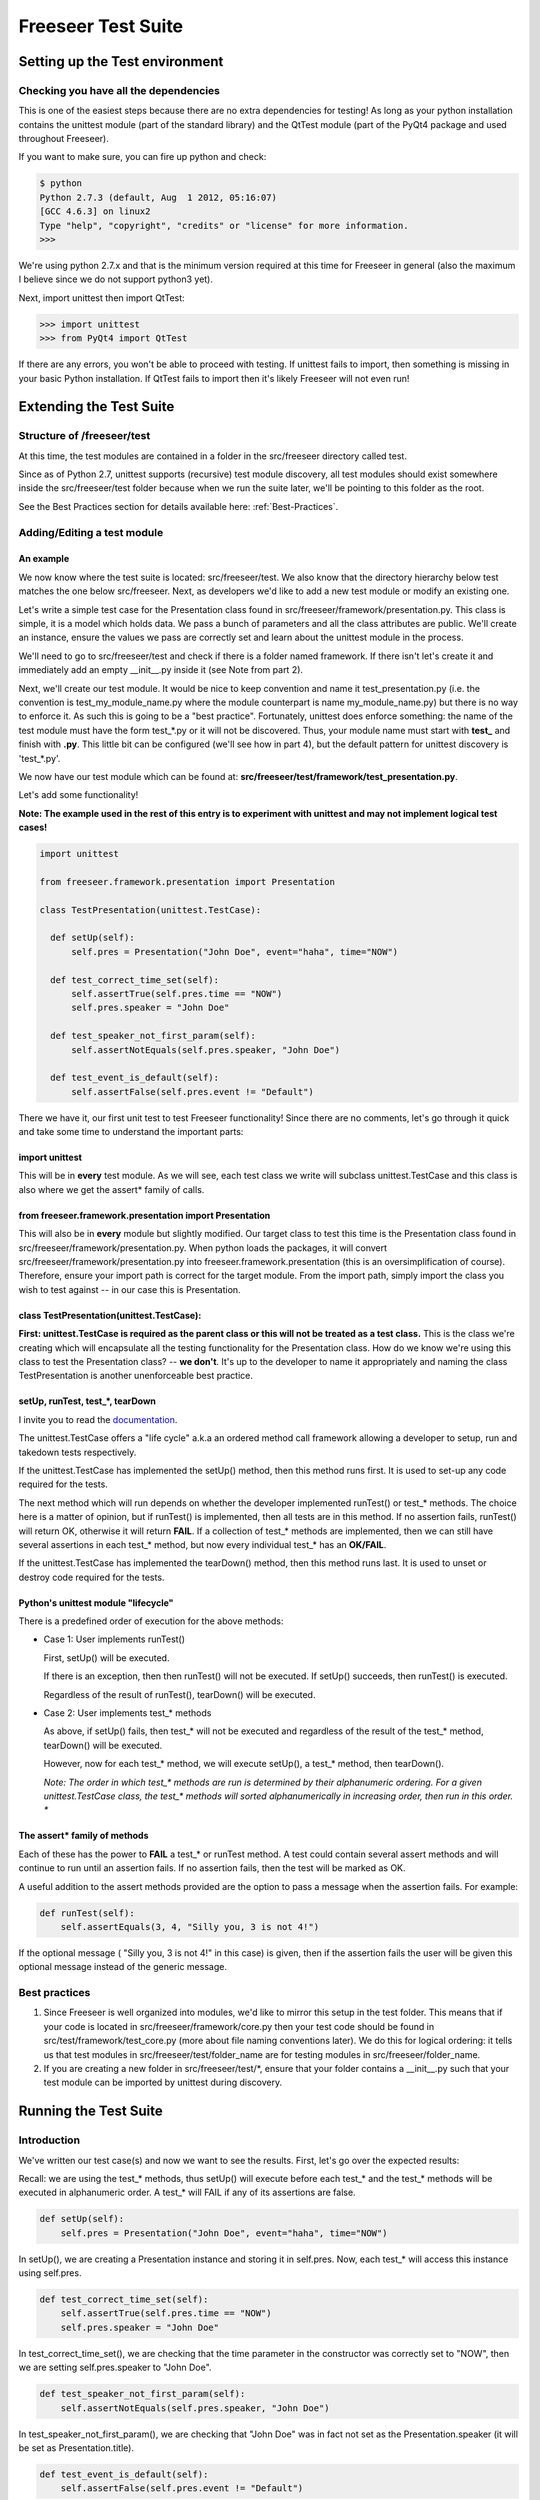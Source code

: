 Freeseer Test Suite
===================

.. rename all the next sub sections... they need to be more poignant

Setting up the Test environment
*******************************

Checking you have all the dependencies
--------------------------------------
  
This is one of the easiest steps because there are no extra dependencies for testing! As long as your python installation contains the unittest module (part of the standard library) and the QtTest module (part of the PyQt4 package and used throughout Freeseer).

If you want to make sure, you can fire up python and check:
  
.. code-block:: none
    
  $ python
  Python 2.7.3 (default, Aug  1 2012, 05:16:07)
  [GCC 4.6.3] on linux2
  Type "help", "copyright", "credits" or "license" for more information.
  >>>

We're using python 2.7.x and that is the minimum version required at this time for Freeseer in general (also the maximum I believe since we do not support python3 yet).

Next, import unittest then import QtTest:
  
>>> import unittest
>>> from PyQt4 import QtTest

If there are any errors, you won't be able to proceed with testing. If unittest fails to import, then something is missing in your basic Python installation. If QtTest fails to import then it's likely Freeseer will not even run!


Extending the Test Suite
************************

Structure of /freeseer/test
---------------------------
 
At this time, the test modules are contained in a folder in the src/freeseer directory called test. 

Since as of Python 2.7, unittest supports (recursive) test module discovery, all test modules should exist somewhere inside the src/freeseer/test folder because when we run the suite later, we'll be pointing to this folder as the root.

See the Best Practices section for details available here: :ref:`Best-Practices`.

Adding/Editing a test module
----------------------------

An example
^^^^^^^^^^

We now know where the test suite is located: src/freeseer/test. 
We also know that the directory hierarchy below test matches the one below src/freeseer. 
Next, as developers we'd like to add a new test module or modify an existing one.

Let's write a simple test case for the Presentation class found in src/freeseer/framework/presentation.py. 
This class is simple, it is a model which holds data. 
We pass a bunch of parameters and all the class attributes are public. 
We'll create an instance, ensure the values we pass are correctly set and learn about the unittest module in the process.

We'll need to go to src/freeseer/test and check if there is a folder named framework. 
If there isn't let's create it and immediately add an empty __init__.py inside it (see Note from part 2).

Next, we'll create our test module. 
It would be nice to keep convention and name it test_presentation.py (i.e. the convention is test_my_module_name.py where the module counterpart is name my_module_name.py) but there is no way to enforce it. 
As such this is going to be a "best practice". 
Fortunately, unittest does enforce something: the name of the test module must have the form test_*.py or it will not be discovered. 
Thus, your module name must start with **test_** and finish with **.py**. 
This little bit can be configured (we'll see how in part 4), but the default pattern for unittest discovery is 'test_*.py'.

We now have our test module which can be found at: **src/freeseer/test/framework/test_presentation.py**.

Let's add some functionality!

**Note: The example used in the rest of this entry is to experiment with unittest and may not implement logical test cases!**

.. code-block:: python

  import unittest
 
  from freeseer.framework.presentation import Presentation
  
  class TestPresentation(unittest.TestCase):

    def setUp(self):
        self.pres = Presentation("John Doe", event="haha", time="NOW")

    def test_correct_time_set(self):
        self.assertTrue(self.pres.time == "NOW")
        self.pres.speaker = "John Doe"

    def test_speaker_not_first_param(self):
        self.assertNotEquals(self.pres.speaker, "John Doe")

    def test_event_is_default(self):
        self.assertFalse(self.pres.event != "Default")



There we have it, our first unit test to test Freeseer functionality!
Since there are no comments, let's go through it quick and take some time to understand the important parts:

import unittest
^^^^^^^^^^^^^^^

This will be in **every** test module. As we will see, each test class we write will subclass unittest.TestCase and this class is also where we get the assert* family of calls.


from freeseer.framework.presentation import Presentation
^^^^^^^^^^^^^^^^^^^^^^^^^^^^^^^^^^^^^^^^^^^^^^^^^^^^^^^^

This will also be in **every** module but slightly modified. 
Our target class to test this time is the Presentation class found in src/freeseer/framework/presentation.py. 
When python loads the packages, it will convert src/freeseer/framework/presentation.py into freeseer.framework.presentation (this is an oversimplification of course). 
Therefore, ensure your import path is correct for the target module. From the import path, simply import the class you wish to test against -- in our case this is Presentation.


class TestPresentation(unittest.TestCase):
^^^^^^^^^^^^^^^^^^^^^^^^^^^^^^^^^^^^^^^^^^

**First: unittest.TestCase is required as the parent class or this will not be treated as a test class.**
This is the class we're creating which will encapsulate all the testing functionality for the Presentation class.
How do we know we're using this class to test the Presentation class? -- **we don't**.
It's up to the developer to name it appropriately and naming the class TestPresentation is another unenforceable best practice.


setUp, runTest, test_*, tearDown
^^^^^^^^^^^^^^^^^^^^^^^^^^^^^^^^

I invite you to read the `documentation <http://docs.python.org/2/library/unittest.html>`_. 

The unittest.TestCase offers a "life cycle" a.k.a an ordered method call framework allowing a developer to setup, run and takedown tests respectively.

If the unittest.TestCase has implemented the setUp() method, then this method runs first. It is used to set-up any code required for the tests.

The next method which will run depends on whether the developer implemented runTest() or test_* methods. 
The choice here is a matter of opinion, but if runTest() is implemented, then all tests are in this method. 
If no assertion fails, runTest() will return OK, otherwise it will return **FAIL**. 
If a collection of test_* methods are implemented, then we can still have several assertions in each test_* method, but now every individual test_* has an **OK/FAIL**.

If the unittest.TestCase has implemented the tearDown() method, then this method runs last. It is used to unset or destroy code required for the tests.


Python's unittest module "lifecycle"
^^^^^^^^^^^^^^^^^^^^^^^^^^^^^^^^^^^^

There is a predefined order of execution for the above methods:

+ Case 1: User implements runTest()

  First, setUp() will be executed. 
    
  If there is an exception, then then runTest() will not be executed. If setUp() succeeds, then runTest() is executed.
    
  Regardless of the result of runTest(), tearDown() will be executed.
 
+ Case 2: User implements test_* methods

  As above, if setUp() fails, then test_* will not be executed and regardless of the result of the test_* method, tearDown() will be executed. 
    
  However, now for each test_* method, we will execute setUp(), a test_* method, then tearDown(). 

  *Note: The order in which test_\* methods are run is determined by their alphanumeric ordering. For a given unittest.TestCase class, the test_\* methods will sorted alphanumerically in increasing order, then run in this order. **

The assert* family of methods
^^^^^^^^^^^^^^^^^^^^^^^^^^^^^

Each of these has the power to **FAIL** a test_* or runTest method. 
A test could contain several assert methods and will continue to run until an assertion fails. 
If no assertion fails, then the test will be marked as OK.

A useful addition to the assert methods provided are the option to pass a message when the assertion fails. For example:

.. code-block:: python

  def runTest(self):
      self.assertEquals(3, 4, "Silly you, 3 is not 4!")

If the optional message ( "Silly you, 3 is not 4!" in this case) is given, then if the assertion fails the user will be given this optional message instead of the generic message.  


.. _Best-Practices:

Best practices
--------------

#. Since Freeseer is well organized into modules, we'd like to mirror this setup in the test folder. This means that if your code is located in src/freeseer/framework/core.py then your test code should be found in src/test/framework/test_core.py (more about file naming conventions later). We do this for logical ordering: it tells us that test modules in src/freeseer/test/folder_name are for testing modules in src/freeseer/folder_name.
  
#. If you are creating a new folder in src/freeseer/test/\*, ensure that your folder contains a __init__.py such that your test module can be imported by unittest during discovery. 

Running the Test Suite
**********************

Introduction
------------

We've written our test case(s) and now we want to see the results. First, let's go over the expected results:

Recall: we are using the test_* methods, thus setUp() will execute before each test_* and the test_* methods will be executed in alphanumeric order. A test_* will FAIL if any of its assertions are false.

.. code-block:: python

  def setUp(self):
      self.pres = Presentation("John Doe", event="haha", time="NOW")

In setUp(), we are creating a Presentation instance and storing it in self.pres. Now, each test_* will access this instance using self.pres.   

.. code-block:: python
   
  def test_correct_time_set(self):
      self.assertTrue(self.pres.time == "NOW")
      self.pres.speaker = "John Doe"

In test_correct_time_set(), we are checking that the time parameter in the constructor was correctly set to "NOW", then we are setting self.pres.speaker to "John Doe". 

.. code-block:: python

  def test_speaker_not_first_param(self):
      self.assertNotEquals(self.pres.speaker, "John Doe")

In test_speaker_not_first_param(), we are checking that "John Doe" was in fact not set as the Presentation.speaker (it will be set as Presentation.title).

.. code-block:: python
  
  def test_event_is_default(self):
      self.assertFalse(self.pres.event != "Default")

Finally, in test_event_is_default(), we are checking that self.pres.event was set as "Default". Note that this case should fail. 

Before we begin, a note about the alphanumeric order. The test_* methods will run in the following order:

  #. setUp(), test_correct_time()
  #. setUp(), test_event_is_default()
  #. setUp(), test_speaker_not_first_param()


Command line options
--------------------
  
**Note: to avoid package import errors, we need to run the following commands from the src folder.**


Example #1: Discovery, Run all tests
^^^^^^^^^^^^^^^^^^^^^^^^^^^^^^^^^^^^

This first method is the most basic and least verbose version. We are running unittest as a module and telling it to "discover"; recursively find tests starting from freeseer/test.

In the output, we see a **FAIL** in test_event_is_default, which we expected to fail.
Along with the **FAIL** message, we get the module information framework.test_presentation.TestPresentation, line number where the failure occured, the code of the failed assertion and the AssertionError with a generic message (this is where your custom message would be printed instead). 
Finally, we get the number of tests executed, total time and number of **FAILED**.

Something to note here is that even if a test fails, we mark it as **FAIL** and move on. This can be configured (see -f ). 


.. code-block:: none

  $ python -m unittest discover freeseer/test/
  .F.
  ======================================================================
  FAIL: test_event_is_default (framework.test_presentation.TestPresentation)
  ----------------------------------------------------------------------
  Traceback (most recent call last):
    File (path to test_presentation.py), line 20, in test_event_is_default
      self.assertFalse(self.pres.event != "Default")
  AssertionError: True is not false
  ----------------------------------------------------------------------
  Ran 3 tests in 0.001s

  FAILED (failures=1)

Example #2: Discovery, Verbose, Run all tests
^^^^^^^^^^^^^^^^^^^^^^^^^^^^^^^^^^^^^^^^^^^^^

This next method is the same as before, but with the added -v. 
We are telling unittest to be more verbose (output more information). 
The output will be as above but will also contain a listing of each test method, module and result information.


.. code-block:: none

  $ python -m unittest discover freeseer/test/ -v
  test_correct_time_set (framework.test_presentation.TestPresentation) ... ok
  test_event_is_default (framework.test_presentation.TestPresentation) ... FAIL
  test_speaker_not_first_param (framework.test_presentation.TestPresentation) ... ok
  ======================================================================
  FAIL: test_event_is_default (framework.test_presentation.TestPresentation)
  ----------------------------------------------------------------------
  Traceback (most recent call last):
    File (path to test_presentation.py), line 20, in test_event_is_default
      self.assertFalse(self.pres.event != "Default")
  AssertionError: True is not false
  ----------------------------------------------------------------------
  Ran 3 tests in 0.001s

  FAILED (failures=1)	

Example #3: Discovery, Verbose, Run until fail
^^^^^^^^^^^^^^^^^^^^^^^^^^^^^^^^^^^^^^^^^^^^^^

As in the previous method, we are telling unittest to be more verbose but now we are also instructing -f. 
This option means "fail fast" and will cancel the entire test execution on a failure.  
Looking at the output, only 2 tests were executed because the second failed.

**Note: If the intent is to see whether or not your new code breaks any functionality, you will likely use this method.**

.. code-block:: none

  $ python -m unittest discover freeseer/test/ -v -f
  test_correct_time_set (framework.test_presentation.TestPresentation) ... ok
  test_event_is_default (framework.test_presentation.TestPresentation) ... FAIL

  ======================================================================
  FAIL: test_event_is_default (framework.test_presentation.TestPresentation)
  ----------------------------------------------------------------------
  Traceback (most recent call last):
    File (path to test_presentation.py), line 20, in test_event_is_default
      self.assertFalse(self.pres.event != "Default")
  AssertionError: True is not false
  ----------------------------------------------------------------------
  Ran 2 tests in 0.006s

  FAILED (failures=1)


Gotchas! a.k.a Q&A
******************

**Q: Why didn't test_speaker_not_first_param() fail if it is being set to "John Doe" in test_correct_time_set() ?**

A: Because before test_speaker_not_first_param() is invoked, setUp() is executed which resets self.pres to a new instance. Thus self.pres is as it would be and self.pres.speaker = "".

**Q: When I run (example #1, #2 and/or #3), I get the unittest help menu, why could this be happening OR I am getting weird import errors from unittest, what's going on ?**

A: From experience this was ultimately the result of an import error or invocation from the wrong place...

#. Ensure you are in the src folder 
#. Check that you are in fact using -v and/or -v after unittest (easiest to remember if it's at the end of the command).
#. Ensure that you are using __init__.py files (they can be empty files as they only tell Python to treat the folder as a package) in all the directories inside src/freeseer/test. If that's correct, maybe 
#. Make sure you that in your test module, you are importing from freeseer.folder.module_name

